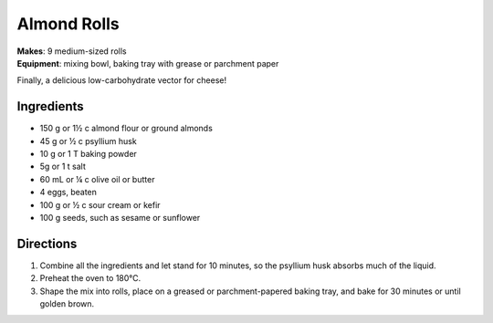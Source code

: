 .. |o| unicode:: U+00B0
    :trim:


Almond Rolls
==============
| **Makes**: 9 medium-sized rolls
| **Equipment**: mixing bowl, baking tray with grease or parchment paper

Finally, a delicious low-carbohydrate vector for cheese!

Ingredients
-----------
- 150 g or 1½ c  almond flour or ground almonds
- 45 g or ½ c    psyllium husk
- 10 g or 1 T    baking powder
- 5g or 1 t      salt
- 60 mL or ¼ c   olive oil or butter
- 4              eggs, beaten
- 100 g or ½ c   sour cream or kefir
- 100 g          seeds, such as sesame or sunflower

Directions
----------
#. Combine all the ingredients and let stand for 10 minutes, so the psyllium husk absorbs much of the liquid.
#. Preheat the oven to 180 |o| C.
#. Shape the mix into rolls, place on a greased or parchment-papered baking tray, and bake for 30 minutes or until golden brown.
